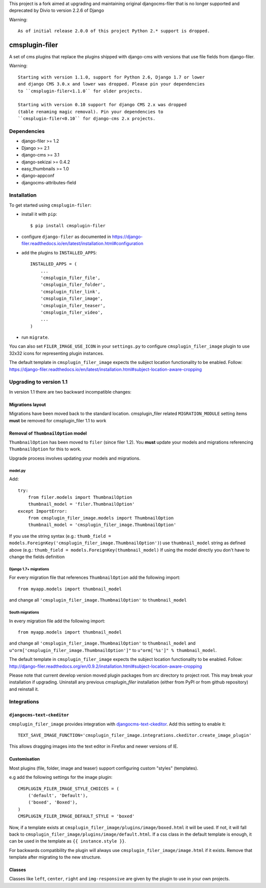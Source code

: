 This project is a fork aimed at upgrading and maintaining original djangocms-filer that is no longer supported and deprecated by Divio to version 2.2.6 of Django

Warning: :: 

    As of initial release 2.0.0 of this project Python 2.* support is dropped.


===============
cmsplugin-filer
===============

A set of cms plugins that replace the plugins shipped with django-cms with
versions that use file fields from django-filer.

Warning: ::

    Starting with version 1.1.0, support for Python 2.6, Django 1.7 or lower
    and django CMS 3.0.x and lower was dropped. Please pin your dependencies
    to ``cmsplugin-filer<1.1.0`` for older projects.

    Starting with version 0.10 support for django CMS 2.x was dropped
    (table renaming magic removal). Pin your dependencies to
    ``cmsplugin-filer<0.10`` for django-cms 2.x projects.


Dependencies
============

* django-filer >= 1.2
* Django >= 2.1
* django-cms >= 3.1
* django-sekizai >= 0.4.2
* easy_thumbnails >= 1.0
* django-appconf
* djangocms-attributes-field


Installation
============

To get started using ``cmsplugin-filer``:

- install it with ``pip``::

    $ pip install cmsplugin-filer

- configure ``django-filer`` as documented in https://django-filer.readthedocs.io/en/latest/installation.html#configuration

- add the plugins to ``INSTALLED_APPS``::

    INSTALLED_APPS = (
        ...
        'cmsplugin_filer_file',
        'cmsplugin_filer_folder',
        'cmsplugin_filer_link',
        'cmsplugin_filer_image',
        'cmsplugin_filer_teaser',
        'cmsplugin_filer_video',
        ...
    )


- run ``migrate``.

You can also set ``FILER_IMAGE_USE_ICON`` in your ``settings.py`` to configure
``cmsplugin_filer_image`` plugin to use 32x32 icons for representing
plugin instances.

The default template in ``cmsplugin_filer_image`` expects the subject location functionality to be enabled.
Follow: https://django-filer.readthedocs.io/en/latest/installation.html#subject-location-aware-cropping

Upgrading to version 1.1
========================

In version 1.1 there are two backward incompatible changes:

Migrations layout
-----------------

Migrations have been moved back to the standard location. cmsplugin_filer related
``MIGRATION_MODULE`` setting items **must** be removed for cmsplugin_filer 1.1 to work

Removal of ``ThumbnailOption`` model
------------------------------------
``ThumbnailOption`` has been moved to ``filer`` (since filer 1.2).
You **must** update your models and migrations referencing ``ThumbnailOption`` for this to work.

Upgrade process involves updating your models and migrations.

model.py
^^^^^^^^

Add::

    try:
        from filer.models import ThumbnailOption
        thumbnail_model = 'filer.ThumbnailOption'
    except ImportError:
        from cmsplugin_filer_image.models import ThumbnailOption
        thumbnail_model = 'cmsplugin_filer_image.ThumbnailOption'

If you use the string syntax (e.g.: ``thumb_field = models.ForeignKey('cmsplugin_filer_image.ThumbnailOption')``)
use ``thumbnail_model`` string as defined above (e.g.: ``thumb_field = models.ForeignKey(thumbnail_model)``
If using the model directly you don't have to change the fields definition

Django 1.7+ migrations
^^^^^^^^^^^^^^^^^^^^^^

For every migration file that references ``ThumbnailOption`` add the following import::

    from myapp.models import thumbnail_model

and change all ``'cmsplugin_filer_image.ThumbnailOption'`` to ``thumbnail_model``

South migrations
^^^^^^^^^^^^^^^^

In every migration file add the following import::

    from myapp.models import thumbnail_model

and change all ``'cmsplugin_filer_image.ThumbnailOption'`` to ``thumbnail_model`` and
``u"orm['cmsplugin_filer_image.ThumbnailOption']"`` to ``u"orm['%s']" % thumbnail_model``.


The default template in ``cmsplugin_filer_image`` expects the subject location
functionality to be enabled.
Follow: http://django-filer.readthedocs.org/en/0.9.2/installation.html#subject-location-aware-cropping

Please note that current develop version moved plugin packages from `src`
directory to project root. This may break your installation if upgrading.
Uninstall any previous `cmsplugin_filer` installation (either from PyPI or
from github repository) and reinstall it.


Integrations
============


``djangocms-text-ckeditor``
---------------------------

``cmsplugin_filer_image`` provides integration with
`djangocms-text-ckeditor <http://pypi.python.org/pypi/djangocms-text-ckeditor/>`__.
Add this setting to enable it::

    TEXT_SAVE_IMAGE_FUNCTION='cmsplugin_filer_image.integrations.ckeditor.create_image_plugin'

This allows dragging images into the text editor in Firefox and newer versions
of IE.


Customisation
-------------

Most plugins (file, folder, image and teaser) support configuring custom
"styles" (templates).

e.g add the following settings for the image plugin::

    CMSPLUGIN_FILER_IMAGE_STYLE_CHOICES = (
        ('default', 'Default'),
        ('boxed', 'Boxed'),
    )
    CMSPLUGIN_FILER_IMAGE_DEFAULT_STYLE = 'boxed'

Now, if a template exists at ``cmsplugin_filer_image/plugins/image/boxed.html``
it will be used. If not, it will fall back to ``cmsplugin_filer_image/plugins/image/default.html``.
If a css class in the default template is enough, it can be used in the
template as ``{{ instance.style }}``.

For backwards compatibility the plugin will always use ``cmsplugin_filer_image/image.html`` if it exists. Remove that
template after migrating to the new structure.


Classes
-------

Classes like ``left``, ``center``, ``right`` and ``img-responsive`` are given by the plugin to use in your own projects.
